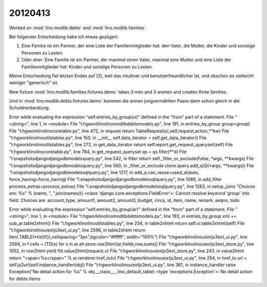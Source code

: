 20120413
========

Worked on 
:mod:`lino.modlib.debts`
and
:mod:`lino.modlib.families`.

Bei folgender Entscheidung habe ich etwas gezögert:

(1) Eine Familie ist ein Partner, der eine Liste der Familienmitglieder 
    hat: den Vater, die Mutter, die Kinder und sonstige Personen zu Lasten.

(2) Oder eher: 
    Eine Familie ist ein Partner, der maximal einen Vater, maximal 
    eine Mutter und eine Liste der Familienmitglieder hat: 
    Kinder und sonstige Personen zu Lasten.


Meine Entscheidung fiel letzten Endes auf (2), weil 
das intuitiver und benutzerfreundlicher ist, 
und obschon es vielleicht weniger "generisch" ist.

New fixture :mod:`lino.modlib.families.fixtures.demo` 
takes 3 men and 3 women and creates three families.

Und in :mod:`lino.modlib.debts.fixtures.demo` kommen die armen 
jungvermählten Paare dann schon gleich in die Schuldnerberatung.



Error while evaluating the expression "self.entries_by_group(ui)" defined in the "from" part of a statement.
File "<string>", line 1, in <module>
File "t:\hgwork\lino\lino\modlib\debts\models.py", line 191, in entries_by_group
group=group)
File "t:\hgwork\lino\lino\core\table.py", line 472, in request
return TableRequest(ui,self,request,action,**kw)
File "t:\hgwork\lino\lino\utils\tables.py", line 150, in __init__
self.data_iterator = self.get_data_iterator()
File "t:\hgwork\lino\lino\utils\tables.py", line 272, in get_data_iterator
return self.report.get_request_queryset(self)
File "t:\hgwork\lino\lino\core\table.py", line 784, in get_request_queryset
qs = qs.filter(**d)
File "l:\snapshots\django\django\db\models\query.py", line 542, in filter
return self._filter_or_exclude(False, *args, **kwargs)
File "l:\snapshots\django\django\db\models\query.py", line 560, in _filter_or_exclude
clone.query.add_q(Q(*args, **kwargs))
File "l:\snapshots\django\django\db\models\sql\query.py", line 1217, in add_q
can_reuse=used_aliases, force_having=force_having)
File "l:\snapshots\django\django\db\models\sql\query.py", line 1089, in add_filter
process_extras=process_extras)
File "l:\snapshots\django\django\db\models\sql\query.py", line 1283, in setup_joins
"Choices are: %s" % (name, ", ".join(names)))
<class 'django.core.exceptions.FieldError'>: Cannot resolve keyword 'group' into field. Choices are: account_type, amount1, amount2, amount3, budget, circa, id, item, name, remark, seqno, todo



Error while evaluating the expression "self.entries_by_group(ar)" defined in the "from" part of a statement.
File "<string>", line 1, in <module>
File "t:\hgwork\lino\lino\modlib\debts\models.py", line 193, in entries_by_group
xml += sub_ar.table2xhtml()
File "t:\hgwork\lino\lino\utils\tables.py", line 234, in table2xhtml
return self.ui.table2xhtml(self)
File "t:\hgwork\lino\lino\ui\extjs3\ext_ui.py", line 2596, in table2xhtml
return html.TABLE(*list(f()),cellspacing="3px",bgcolor="#ffffff", width="100%")
File "t:\hgwork\lino\lino\ui\extjs3\ext_ui.py", line 2584, in f
cells = [TD(x) for x in ar.ah.store.row2html(ar,fields,row,sums)]
File "t:\hgwork\lino\lino\ui\extjs3\ext_store.py", line 1052, in row2html
yield fld.value2html(request,v)
File "t:\hgwork\lino\lino\ui\extjs3\ext_store.py", line 243, in value2html
return "<span>%s</span>" % ar.renderer.href_to(v)
File "t:\hgwork\lino\lino\ui\extjs3\ext_ui.py", line 254, in href_to
url = self.js2url(self.instance_handler(obj))
File "t:\hgwork\lino\lino\ui\extjs3\ext_ui.py", line 361, in instance_handler
raise Exception("No detail action for %s" % obj.__class__._lino_default_table)
<type 'exceptions.Exception'>: No detail action for debts.Items

